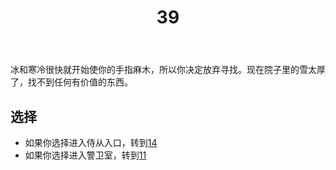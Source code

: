 #+TITLE: 39
冰和寒冷很快就开始使你的手指麻木，所以你决定放弃寻找。现在院子里的雪太厚了，找不到任何有价值的东西。

** 选择
- 如果你选择进入侍从入口，转到[[file:14.org][14]]
- 如果你选择进入警卫室，转到[[file:11.org][11]]
